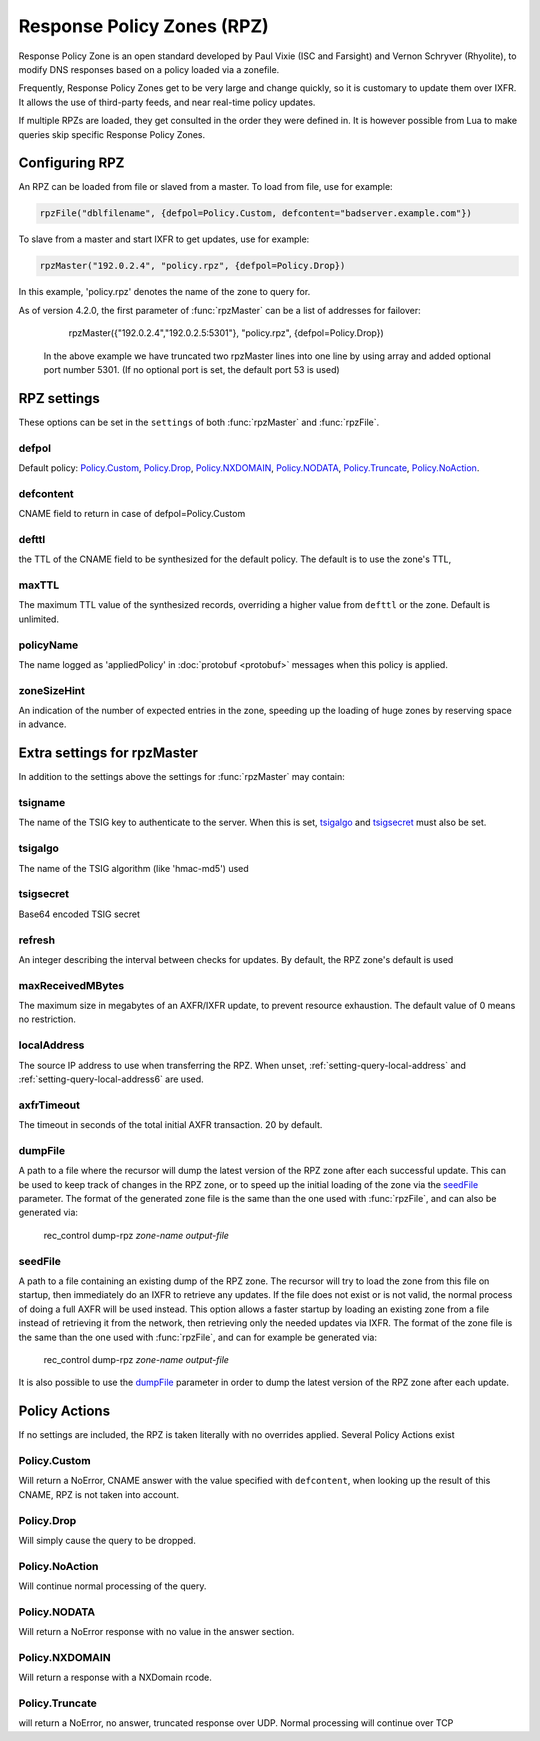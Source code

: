 .. _rpz:

Response Policy Zones (RPZ)
===========================

Response Policy Zone is an open standard developed by Paul Vixie (ISC and Farsight) and Vernon Schryver (Rhyolite), to modify DNS responses based on a policy loaded via a zonefile.

Frequently, Response Policy Zones get to be very large and change quickly, so it is customary to update them over IXFR.
It allows the use of third-party feeds, and near real-time policy updates.

If multiple RPZs are loaded, they get consulted in the order they were
defined in. It is however possible from Lua to make queries skip specific
Response Policy Zones.

Configuring RPZ
---------------
An RPZ can be loaded from file or slaved from a master. To load from file, use for example:

.. code-block:: Lua

    rpzFile("dblfilename", {defpol=Policy.Custom, defcontent="badserver.example.com"})

To slave from a master and start IXFR to get updates, use for example:

.. code-block:: Lua

    rpzMaster("192.0.2.4", "policy.rpz", {defpol=Policy.Drop})

In this example, 'policy.rpz' denotes the name of the zone to query for.

As of version 4.2.0, the first parameter of :func:`rpzMaster` can be a list of addresses for failover:

    rpzMaster({"192.0.2.4","192.0.2.5:5301"}, "policy.rpz", {defpol=Policy.Drop})
  
  In the above example we have truncated two rpzMaster lines into one line by using array and added optional port number 5301.
  (If no optional port is set, the default port 53 is used)
  
   
.. function:: rpzFile(filename, settings)

  Load an RPZ from disk.

  :param str filename: The filename to load
  :param {} settings: A table to settings, see below

.. function:: rpzMaster(address, name, settings)

  .. versionchanged:: 4.2.0:

    The first parameter can be a list of addresses.

  Load an RPZ from AXFR and keep retrieving with IXFR.

  :param str address: The IP address to transfer the RPZ from. Also accepts a list of addresses since 4.2.0 in which case they will be tried one after another in the submitted order until a response is obtained.
  :param str name: The name of this RPZ
  :param {} settings: A table to settings, see below


RPZ settings
------------

These options can be set in the ``settings`` of both :func:`rpzMaster` and :func:`rpzFile`.

defpol
^^^^^^
Default policy: `Policy.Custom`_, `Policy.Drop`_, `Policy.NXDOMAIN`_, `Policy.NODATA`_, `Policy.Truncate`_, `Policy.NoAction`_.

defcontent
^^^^^^^^^^
CNAME field to return in case of defpol=Policy.Custom

defttl
^^^^^^
the TTL of the CNAME field to be synthesized for the default policy.
The default is to use the zone's TTL,

maxTTL
^^^^^^
The maximum TTL value of the synthesized records, overriding a higher value from ``defttl`` or the zone. Default is unlimited.

.. _rpz-policyName:

policyName
^^^^^^^^^^
The name logged as 'appliedPolicy' in :doc:`protobuf <protobuf>` messages when this policy is applied.

zoneSizeHint
^^^^^^^^^^^^
An indication of the number of expected entries in the zone, speeding up the loading of huge zones by reserving space in advance.

Extra settings for rpzMaster
----------------------------
In addition to the settings above the settings for :func:`rpzMaster` may contain:

tsigname
^^^^^^^^
The name of the TSIG key to authenticate to the server.
When this is set, `tsigalgo`_ and `tsigsecret`_ must also be set.

tsigalgo
^^^^^^^^
The name of the TSIG algorithm (like 'hmac-md5') used

tsigsecret
^^^^^^^^^^
Base64 encoded TSIG secret

refresh
^^^^^^^
An integer describing the interval between checks for updates.
By default, the RPZ zone's default is used

maxReceivedMBytes
^^^^^^^^^^^^^^^^^
The maximum size in megabytes of an AXFR/IXFR update, to prevent resource exhaustion.
The default value of 0 means no restriction.

localAddress
^^^^^^^^^^^^
The source IP address to use when transferring the RPZ.
When unset, :ref:`setting-query-local-address` and :ref:`setting-query-local-address6` are used.

axfrTimeout
^^^^^^^^^^^
.. versionadded:: 4.1.2
  Before 4.1.2, the timeout was fixed on 10 seconds.

The timeout in seconds of the total initial AXFR transaction.
20 by default.

dumpFile
^^^^^^^^
.. versionadded:: 4.2.0

A path to a file where the recursor will dump the latest version of the RPZ zone after
each successful update. This can be used to keep track of changes in the RPZ zone, or
to speed up the initial loading of the zone via the `seedFile`_ parameter.
The format of the generated zone file is the same than the one used with :func:`rpzFile`,
and can also be generated via:

  rec_control dump-rpz *zone-name* *output-file*


seedFile
^^^^^^^^
.. versionadded:: 4.2.0

A path to a file containing an existing dump of the RPZ zone. The recursor will try to load
the zone from this file on startup, then immediately do an IXFR to retrieve any updates.
If the file does not exist or is not valid, the normal process of doing a full AXFR will
be used instead.
This option allows a faster startup by loading an existing zone from a file instead
of retrieving it from the network, then retrieving only the needed updates via IXFR.
The format of the zone file is the same than the one used with :func:`rpzFile`, and can
for example be generated via:

  rec_control dump-rpz *zone-name* *output-file*

It is also possible to use the `dumpFile`_ parameter in order to dump the latest version
of the RPZ zone after each update.

Policy Actions
--------------

If no settings are included, the RPZ is taken literally with no overrides applied.
Several Policy Actions exist

Policy.Custom
^^^^^^^^^^^^^
Will return a NoError, CNAME answer with the value specified with ``defcontent``,
when looking up the result of this CNAME, RPZ is not taken into account.

Policy.Drop
^^^^^^^^^^^
Will simply cause the query to be dropped.

Policy.NoAction
^^^^^^^^^^^^^^^
Will continue normal processing of the query.


Policy.NODATA
^^^^^^^^^^^^^
Will return a NoError response with no value in the answer section.

Policy.NXDOMAIN
^^^^^^^^^^^^^^^
Will return a response with a NXDomain rcode.

Policy.Truncate
^^^^^^^^^^^^^^^
will return a NoError, no answer, truncated response over UDP.
Normal processing will continue over TCP
